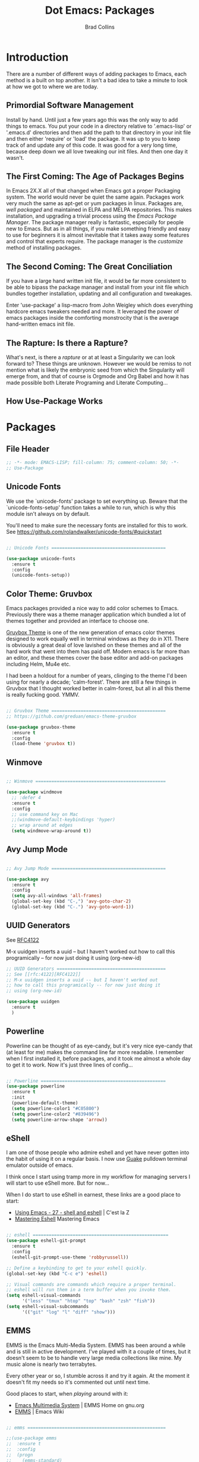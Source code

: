 #+TITLE:Dot Emacs:  Packages
#+AUTHOR: Brad Collins
#+EMAIL: brad@chenla.la
#+PROPERTY: header-args    :results drawer  :tangle emacs-packages.el

* Introduction

There are a number of different ways of adding packages to Emacs, each
method is a built on top another.  It isn't a bad idea to take  a
minute to look at how we got to where we are today.

** Primordial Software Management

Install by hand.  Until just a few years ago this was the only way to
add things to emacs.  You put your code in a directory relative to
'.emacs-lisp' or '.emacs.d' directories and then add the path to that
directory in your init file and then either 'require' or 'load' the
package.  It was up to you to keep track of and update any of this
code.  It was good for a very long time, because deep down we all love
tweaking our init files.  And then one day it wasn't.  

** The First Coming: The Age of Packages Begins

In Emacs 2X.X all of that changed when Emacs got a proper Packaging
system.  The world would never be quiet the same again. Packages work
very much the same as apt-get or yum packages in linux.  Packages are,
/well packaged/ and maintained in ELPA and MELPA repositories.  This
makes installation, and upgrading a trivial process using the /Emacs
Package Manager/.  The package manager really is fantastic, especially
for people new to Emacs.  But as in all things, if you make something
friendly and easy to use for beginners it is almost inevitable that it
takes away some features and control that experts require.  The
package manager is the /customize/ method of installing packages.

** The Second Coming: The Great Conciliation

If you have a large hand written init file, it would be far more
consistent to be able to bipass the package manager and install from
your init file which bundles together installation, updating and all
configuration and tweakages.

Enter 'use-package' a lisp-macro from John Weigley which does
everything hardcore emacs tweakers needed and more.  It leveraged the
power of emacs packages inside the comforting monstrocity that is the
average hand-written emacs init file.

** The Rapture: Is there a Rapture?  

What's next, is there a /rapture/ or at at least a Singularity we can
look forward to?  These things are unknown.  However we would be
remiss to not mention what is likely the embryonic seed from which the
Singularity will emerge from, and that of course is Orgmode and Org
Babel and how it has made possible both Literate Programing and
Literate Computing...

** How Use-Package Works

* Packages
** File Header 

#+begin_src emacs-lisp
;; -*- mode: EMACS-LISP; fill-column: 75; comment-column: 50; -*-
;; Use-Package
#+end_src

** Unicode Fonts

We use the `unicode-fonts' package to set everything up. Beware that
the `unicode-fonts-setup' function takes a while to run, which is why
this module isn't always on by default.

You'll need to make sure the necessary fonts are installed for this to
work. See https://github.com/rolandwalker/unicode-fonts/#quickstart

#+begin_src emacs-lisp

;; Unicode Fonts ===========================================

(use-package unicode-fonts
  :ensure t
  :config
  (unicode-fonts-setup))

#+end_src


** Color Theme: Gruvbox

Emacs packages provided a nice way to add color schemes to Emacs.
Previously there was a theme manager application which bundled a lot
of themes together and provided an interface to choose one.

[[https://github.com/greduan/emacs-theme-gruvbox][Gruvbox Theme]] is one of the new generation of emacs color themes
designed to work equally well in terminal windows as they do in X11.
There is obviously a great deal of love lavished on these themes and
all of the hard work that went into them has paid off.  Modern emacs
is far more than an editor, and these themes cover the base editor and
add-on packages including Helm, Mu4e etc.

I had been a holdout for a number of years, clinging to the theme I'd 
been using for nearly a decade; 'calm-forest'.  There are still a few
things in Gruvbox that I thought worked better in calm-forest, but all
in all this theme is really fucking good.  YMMV.

#+begin_src emacs-lisp

;; Gruvbox Theme ===========================================
;; https://github.com/greduan/emacs-theme-gruvbox

(use-package gruvbox-theme
  :ensure t
  :config
  (load-theme 'gruvbox t))

#+end_src

** Winmove

#+begin_src emacs-lisp

;; Winmove =================================================

(use-package windmove
  ;; :defer 4
  :ensure t
  :config
  ;; use command key on Mac
  ;;(windmove-default-keybindings 'hyper)
  ;; wrap around at edges
  (setq windmove-wrap-around t))

#+end_src

** Avy Jump Mode

#+begin_src emacs-lisp

;; Avy Jump Mode ===========================================

(use-package avy
  :ensure t
  :config
  (setq avy-all-windows 'all-frames)
  (global-set-key (kbd "C-,") 'avy-goto-char-2)
  (global-set-key (kbd "C-.") 'avy-goto-word-1))

#+end_src

** UUID Generators

See [[rfc:4122][RFC4122]]

M-x uuidgen inserts a uuid -- but I haven't worked out how to call
this programically -- for now just doing it using (org-new-id)


#+begin_src emacs-lisp
;; UUID Generators =========================================
;; See [[rfc:4122][RFC4122]]
;; M-x uuidgen inserts a uuid -- but I haven't worked out
;; how to call this programically -- for now just doing it
;; using (org-new-id)

(use-package uuidgen
  :ensure t
  )

#+end_src


** Powerline

Powerline can be thought of as eye-candy, but it's very nice eye-candy
that (at least for me) makes the command line far more readable.  I
remember when I first installed it, before packages, and it took me
almost a whole day to get it to work.  Now it's just three lines of
config...

#+begin_src emacs-lisp

;; Powerline ===============================================
(use-package powerline
  :ensure t
  :init
  (powerline-default-theme)
  (setq powerline-color1 "#C05800")
  (setq powerline-color2 "#839496")
  (setq powerline-arrow-shape 'arrow))

#+end_src

** eShell

I am one of those people who admire eshell and yet have never gotten
into the habit of using it on a regular basis. I now use [[https://github.com/Guake/guake][Guake]]
pulldown terminal emulator outside of emacs.

I think once I start using tramp more in my workflow for managing
servers I will start to use eShell more.  But for now...

When I do start to use eShell in earnest, these links are a good place
to start:

 - [[http://cestlaz.github.io/posts/using-emacs-27-shell/#.WKFrkbMxVph][Using Emacs - 27 - shell and eshell]] | C'est la Z
 - [[https://www.masteringemacs.org/article/complete-guide-mastering-eshell][Mastering Eshell]] Mastering Emacs

#+begin_src emacs-lisp

;; eshell ===================================================
(use-package eshell-git-prompt
  :ensure t
  :config
  (eshell-git-prompt-use-theme 'robbyrussell))

;; Define a keybinding to get to your eshell quickly.
(global-set-key (kbd "C-c e") 'eshell)

;; Visual commands are commands which require a proper terminal.
;; eshell will run them in a term buffer when you invoke them.
(setq eshell-visual-commands
      '("less" "tmux" "htop" "top" "bash" "zsh" "fish"))
(setq eshell-visual-subcommands
      '(("git" "log" "l" "diff" "show")))

#+end_src

** EMMS

EMMS is the Emacs Multi-Media System.  EMMS has been around a while
and is still in active development.  I've played with it a couple of
times, but it doesn't seem to be to handle very large media
collections like mine.  My music alone is nearly two terrabytes.

Every other year or so, I stumble across it and try it again.  At the
moment it doesn't fit my needs so it's commented out until next time.

Good places to start, when /playing/ around with it:

  - [[https://www.gnu.org/software/emms/][Emacs Multimedia System]] | EMMS Home on gnu.org
  - [[https://www.emacswiki.org/emacs/EMMS][EMMS]] | Emacs Wiki

#+begin_src emacs-lisp

;; emms ====================================================

;;(use-package emms
;;  :ensure t
;;  :config
;;  (progn
;;    (emms-standard)
;;    (emms-default-players)
;;    (setq emms-playlist-buffer-name "Music-EMMS")
;;    (setq emms-source-file-default-directory "/media/deerpig/green/music")))

#+end_src

** WC-Org

Displays word count in modeline of org buffers.

Can be customized using `defcustom wc-linemode-format'

See http://ireal.blog/?p=6722


#+begin_src emacs-lisp

;; WC-Org ==================================================
;; (add-hook 'org-mode-hook 'wc-mode)
;; Displays word count in modeline of org buffers.
;; Can be customized using `defcustom wc-linemode-format'
;; See http://ireal.blog/?p=6722

(use-package wc-mode
  :ensure t
  )

#+end_src

** Org Wiki

;; Org-wiki ================================================

;; (use-package org-wiki
;;   :ensure t
;;   :init
;;   )

;; https://github.com/caiorss/org-wiki

 ;; (let ((url "https://raw.githubusercontent.com/caiorss/org-wiki/master/org-wiki.el"))     
 ;;       (with-current-buffer (url-retrieve-synchronously url)
 ;; 	(goto-char (point-min))
 ;; 	(re-search-forward "^$")
 ;; 	(delete-region (point) (point-min))
 ;; 	(kill-whole-line)
 ;; 	(package-install-from-buffer)))


** Org Ref

Org-Ref is nothing short of mindblowing!  

#+begin_quote
org-ref: citations, cross-references, indexes, glossaries and bibtex
utilities for org-mode
#+end_quote

And yet I'm not using it... yet.  But I have a good excuse :)

References are an important part of what we will integrate into BMF.
At present I maintain a BibTex database like many other scholars and
scientists.  But my next step will be to convert the BibTex database
into a literate BibTex database -- where each reference will be a
separate heading and include a lot more information than you can
presently keep inside BibTex.  The idea is to then tangle the file so
that a traditional BibTex database is generated.  That's not
difficult, but I am still not sure how this will interact with Org-Ref
which is very much based on the BibTex textfile database world.  There
are so many cool lookup tools in Org-Ref that I want to work out how
to be able to add references from Org-Ref and still have a primary
reference database that will be using BMF Literate References.

So until I can set aside a block of time to tackle this, it will
remain commented out :(

When I do tackle it, this is where to begin:

  - [[https://github.com/jkitchin/org-ref][Org-Ref]] | jkitchin GitHub
  - [[https://www.youtube.com/watch?v=2t925KRBbFc][Org Ref]] | YouTube

#+begin_src emacs-lisp

;; Org-Ref =================================================
;; 
;; Org-ref is for interactively adding references to org documents
;; as they are being composed and exported.

;; (use-package org-ref
;;   :ensure t
;;   :config
;;   (setq reftex-default-bibliography '("~/org/biblio.bib"))
;;   (setq org-ref-ref-library 'org-ref-helm-cite)
  
;;   (setq org-ref-bibliography-notes    "~/org/biblio.bib"
;; 	org-ref-default-bibliography  "~/org/bibtex-pdfs"
;; 	org-ref-pdf-directory         "~/htdocs/lib")

;;   (setq bibtex-completion-bibliography "~/org/biblio.bib"
;; 	bibtex-completion-library-path "~/htdocs/lib"
;; 	bibtex-completion-notes-path   "~/org")
  
  ;; open pdf with system pdf viewer (works on mac)
  ;; (setq bibtex-completion-pdf-open-function
  ;; 	(lambda (fpath)
  ;; 	  (start-process "open" "*open*" "open" fpath)))
;;  )

#+end_src


** SSH

#+begin_src emacs-lisp

;; SSH =====================================================

;; may or may not help emacs not prompt for ssh key passphrases

(use-package exec-path-from-shell
  :ensure t
  :config
  (exec-path-from-shell-copy-env "SSH_AGENT_PID")
  (exec-path-from-shell-copy-env "SSH_AUTH_SOCK"))

#+end_src

** Which Key

which-key is a minor mode for Emacs that displays the key bindings
following your currently entered incomplete command (a prefix) in a
popup.

This cuts down on the need for a many hydras.  I love hydra but it's
better at creating little alternate universes to do specialized
things.

home: [[https://github.com/justbur/emacs-which-key][emacs-which-key]] | github
      [[http://irreal.org/blog/?p=5156][Which Key]] | Irreal

#+begin_src emacs-lisp
(use-package which-key
  :ensure t
  :config 
  (which-key-setup-side-window-right)
  (which-key-mode)
)
#+end_src

#+RESULTS:
: t

** Git Packages

 - [[http://www.wikemacs.org/wiki/Git#Colorize_Dired_output_depending_on_the_file_git_status][Git]] | WikEmacs


#+begin_src emacs-lisp
;; GIT Packages ============================================
#+end_src
*** Git Library

#+begin_src emacs-lisp
(use-package git
  :ensure t)
#+end_src

*** Magit

Magit, along with Orgmode and Helm have transformed the way I use
Emacs more than perhaps any other.  But there is a learning curve --
but most of that learning curve is getting your head around Git and
how to /think/ in Git and make it part of nearly every moment of your
workflow. 

Magit actually makes learning and integrating Git into your life far
easier, even though I still only use a fraction of the power of what
Git and Magit can do.

Hmmmm. for someone who doesn't like learning tech skills from YouTube,
there sure are a lot of emacs videos of late.  The thing is, the
videos /aren't/ a good to learn new things.  But they are good at
showing what's possible and demonstrate workflow that is difficult to
do in a document.

Git is one of those subjects where videos can help visualize workflow
and useage patterns.  And if you think I'm rationalizing.... well,
that's my story and I'm sticking to it.

More info & Videos: 

  - [[https://www.youtube.com/watch?v=D1SJ6mFWYyA][Productive Emacs: Magit]] | YouTube

I'm starting to get the hang of simple rebasing, but squashing and
splitting are still beyond me.  These are good places to start:

  - [[https://www.youtube.com/watch?v=vQO7F2Q9DwA&feature=youtu.be][Magit Rebasing]] | YouTube
  - [[http://irreal.org/blog/?p=5514][Rewriting Git History with Rebase in Magit]] | Irreal

Merging diffs is the bane of my existence.  I'm still struggling to
effectively use both smerge and ediff in Magit.  These links are good
starting places:

  - [[http://irreal.org/blog/?p=5651][Merging with smerge]] | Irreal
  - [[https://coderwall.com/p/mcrwag/use-magit-ediff-to-resolve-merge-conflicts][Use magit-ediff to resolve merge conflicts]] | Coderwall
 

#+begin_src emacs-lisp

;; Magit ---------------------------------------------------

(use-package magit
  :ensure t
  :bind
  ("C-x g" . magit-status)
  ("C-x M-g" . magit-dispatch-popup))

#+end_src

*** Git Gutter

Git gutter is a minor mode that indicates lines, in the left-side
/gutter/ of the window that have been added or deleted or changed
since the last comit in a Git repository.

After you've used this for a couple of days you start to wonder how
you ever lived without it.

:home: https://github.com/syohex/emacs-git-gutter

#+begin_src emacs-lisp

;; Git-Gutter ----------------------------------------------
;; :home: https://github.com/syohex/emacs-git-gutter
(use-package git-gutter
  :ensure t
  :config
  ;; use globally
  (global-git-gutter-mode +1)
  ;; add hook if you want to only use for specific modes
  (add-hook 'ruby-mode-hook 'git-gutter-mode)
  (add-hook 'python-mode-hook 'git-gutter-mode))

#+end_src

*** Magithub

Magithub allows you to create new repos in GitHub from within emacs.
I haven't really felt the need for this, though lately I'm been
creating a lot of new GitHub repos.  But I still have it commented out
until I feel the need.

#+begin_src emacs-lisp

;; Magithub ------------------------------------------------
;; SEE: http://jr0cket.co.uk/2017/02/spacemacs-using-magit-with-github.html
;;
;; requires installation of hub, see: https://hub.github.com/
;; which I'm not quite ready to do.

;; (use-package magithub
;;   :ensure t
;;   :after magit
;;   :config (magithub-feature-autoinject t))

#+end_src

*** Git Time Machine

 - [[https://github.com/pidu/git-timemachine][pidu/git-timemachine]] | GitHub


  - p :: Visit previous historic version
  - n :: Visit next historic version
  - w :: Copy the abbreviated hash of the current historic version
  - W :: Copy the full hash of the current historic version
  - g :: Goto nth revision
  - q :: Exit the time machine.

#+begin_src emacs-lisp

;; Git Timemachine -----------------------------------------

(use-package  git-timemachine
  :ensure t
)

#+end_src
*** Dired K

Highlights contents of git repository directories in dired like in [[https://github.com/supercrabtree/k][k]]
in z-shell.

After you get used to git-gutter this is the next logical step.  I
like it, but would like to see the option of having a view mode that
matched git-gutter.  But then again perhaps not.

I also like the human readable size colors which go from green to red,
indicating the file size.  And having timestamps that gradually fade
is very nice as well.

- [[https://github.com/syohex/emacs-dired-k][syohex/emacs-dired-k]] | GitHub


#+begin_src emacs-lisp
;; Dired K =================================================

(use-package dired-k
  :ensure t
  :config 
  (setq dired-k-human-readable t)
  (define-key dired-mode-map (kbd "K") 'dired-k)
  ;; You can use dired-k alternative to revert-buffer
  (define-key dired-mode-map (kbd "g") 'dired-k)

  ;; always execute dired-k when dired buffer is opened
  (add-hook 'dired-initial-position-hook 'dired-k)

  (add-hook 'dired-after-readin-hook #'dired-k-no-revert))
#+end_src


** Yas-snippet 


Clone AndreaCrotti's yasnippet collection:

   https://github.com/AndreaCrotti/yasnippet-snippets.git 

I put the directories under the ~/.dotfiles/emacs.d/ directory so that
snippets are kept in sync between boxes.  yasmate snippets end in an
underscore -- so in an org file, dot_ and then <TAB> will insert the
snippets.  Install all custom snippets into the snippets directory
when you hit C-c C-c when you create a new snippet and then run M-x
yas-reload-all.  M-x yasnippet-describe-tables will show available
snippets for the mode you are in.

#+begin_src emacs-lisp
  ;; YASNIPPET ================================================

  (use-package yasnippet
    :ensure t
    :config
    ;; (setq yas-snippet-dirs
    ;;   '("~/.dotfiles/emacs.d/yasnippets/snippets/"
    ;;     "~/.dotfiles/emacs.d/yasnippets/yasmate/"
    ;;     "~/.dotfiles/emacs.d/yasnippets/bootstrap/"))
    (setq warning-suppress-types '(yasnippet backquote-change))
    ;;(add-to-list 'warning-suppress-types '(yasnippet backquote-change))
    ;;(define-key yas-minor-mode-map (kbd "<tab>") 'yas-expand)
    ;;(define-key yas-minor-mode-map (kbd "TAB") 'yas-expand)
    )

    (yas-global-mode 1)
    (yas-reload-all)
#+end_src

** Programing Languages

#+begin_src emacs-lisp

;; Programing Languages ====================================
;; Except Lisp, which has it's own file.

#+end_src

*** PHP


#+begin_src emacs-lisp

;; PHP =====================================================

(use-package php-mode
  :ensure t
  )

#+end_src

*** Ruby

#+begin_src emacs-lisp

;; Ruby ====================================================

(use-package ruby-mode
  :ensure t
  :mode "\\.rb\\'"
  :interpreter "ruby")

#+end_src

*** Python

#+begin_example

;; Python ==================================================

(use-package python-mode
  :ensure t)

#+end_example

** Dictionaries

#+begin_src emacs-lisp

;; Dictionaries and Word Definitions =======================

;; Define Word 
;; looks up definition online in word-nik
;; (use-package define-word
;;   :ensure t
;;   )
 (use-package dictionary
   :ensure t
   )

#+end_src

** Boxquote

#+begin_src emacs-lisp

;; Boxquote =================================================

(use-package boxquote
  :ensure t )

#+end_src

** Lorem ipsum

#+begin_src emacs-lisp

;; Lorem ipsum ==============================================

(use-package lorem-ipsum
  :ensure t)

#+end_src

** Twittering Mode

#+begin_src emacs-lisp

;; Twittering ===============================================

  (use-package twittering-mode
  :ensure t
  :config
  (setq twittering-use-master-password t)
  (setq twittering-icon-mode t)         ; Show icons
  (setq twittering-timer-interval 300)  ; Update timeline each 300 seconds
  (setq twittering-url-show-status nil) ; Keeps the echo area from
 				        ; showing all the http processes
  )

#+end_src

** Elfeed


 - [[https://github.com/skeeto/elfeed][skeeto/elfeed]]  | Github
 - [[https://github.com/algernon/elfeed-goodies][elfeed-goodies]] | Github
 - [[https://github.com/remyhonig/elfeed-org][elfeed-org]]     | Github
 - [[http://cestlaz.github.io/posts/using-emacs-29%20elfeed/#.WK-eQLMxVph][Using Emacs #29 -elfeed part 1]] | C'est la Z

 - [[http://nullprogram.com/blog/2013/11/26/][Elfeed Tips and Tricks]] | null program

#+begin_src emacs-lisp

  ;; elfeed =================================================

  (setq elfeed-db-directory "~/.elfeed")

  (use-package elfeed
    :ensure t
  ;;  :config
  ;;  (setq elfeed-search-filter "@6-months-ago +unread")
    :bind (:map elfeed-search-mode-map
		("q" . bjm/elfeed-save-db-and-bury)
		("Q" . bjm/elfeed-save-db-and-bury)
		("j" . hydra-elfeed/body)
		("J" . hydra-elfeed/body)))

		;;("m" . elfeed-toggle-star)
		;;("M" . elfeed-toggle-star)


  (defun elfeed-mark-all-as-read ()
	(interactive)
	(mark-whole-buffer)
	(elfeed-search-untag-all-unread))

  ;;functions to support syncing .elfeed between machines
  ;;makes sure elfeed reads index from disk before launching
  (defun bjm/elfeed-load-db-and-open ()
    "Wrapper to load the elfeed db from disk before opening"
    (interactive)
    (elfeed-db-load)
    (elfeed)
    (elfeed-search-update--force))

  ;;write to disk when quiting
  (defun bjm/elfeed-save-db-and-bury ()
    "Wrapper to save the elfeed db to disk before burying buffer"
    (interactive)
    (elfeed-db-save)
    (quit-window))

  ;; (defalias 'elfeed-toggle-star
  ;;   (elfeed-expose #'elfeed-search-toggle-all 'star))


  ;; elfeed goodies ======================================

  (use-package elfeed-goodies
    :ensure t
    :init
    (setq elfeed-goodies/entry-pane-position (quote bottom))
    :config
    (elfeed-goodies/setup))

  ;; elfeed-org ==========================================

  (use-package elfeed-org
    :ensure t
    :config
    (elfeed-org)
    (setq rmh-elfeed-org-files (list "~/org/elfeed.org")))

#+end_src

#+RESULTS:
:RESULTS:
t
:END:

** Color Themes

Do I really need this anymore?  If I do this should be moved up with
the Gruvbox section.

#+begin_src emacs-lisp

;; Color Themes ============================================

;; to choose a theme interactively -- M-x color-theme-select
(use-package color-theme
  :ensure t
  )

#+end_src

** WebDev Packages

#+begin_src emacs-lisp

;; WebDev ==================================================

#+end_src

*** nXML Mode

nXML Mode should be now part of emacs -- mXML is still best for
working with XML, but Web-Mode is better for WebDev.

*** HTML Tidy

#+begin_src emacs-lisp

;; HTML Tidy -----------------------------------------------

(use-package tidy
  :ensure t
  )

#+end_src

*** RelaxNG


#+begin_src emacs-lisp

;; RelaxNG Mode --------------------------------------------

(use-package rnc-mode
  :ensure t
  )

#+end_src

*** Htmlize

#+begin_src emacs-lisp

;; Htmlize -------------------------------------------------

(use-package htmlize
  :ensure t
  )

#+end_src


*** Web Mode

#+begin_src emacs-lisp
;; Web-Mode ------------------------------------------------
;;
;; Replacement for html mode.
;;
;; See:
;; :url: http://web-mode.org/ ;; home page
;; :url: http://cestlaz.github.io/posts/using-emacs-21-web-mode/#.WC0t1LMxVhF
(use-package web-mode
    :ensure t
    :config
	 (add-to-list 'auto-mode-alist '("\\.html?\\'" . web-mode))
	 (setq web-mode-engines-alist
	       '(("django"    . "\\.html\\'"))) ;; use for liquid (jekyll)
	 (setq web-mode-ac-sources-alist
	       '(("css" . (ac-source-css-property))
		 ("html" . (ac-source-words-in-buffer ac-source-abbrev))))

(setq web-mode-enable-auto-closing t)
(setq web-mode-enable-auto-quoting t))

#+end_src


*** Rainbow Mode

Once you start using it, you wonder how you every worked with CSS
without it....

#+begin_src emacs-lisp

;; Rainbow mode --------------------------------------------

(use-package rainbow-mode
  :ensure t
  :config
   (autoload 'rainbow-mode "rainbow" nil t nil)
   (add-hook 'css-mode-hook
	     (lambda ()
	       (rainbow-mode 1)))
  )

#+end_src

*** CSS Mode


#+begin_src emacs-lisp

;; CSS Mode ------------------------------------------------

(use-package css-mode
  :ensure t
  :init
  (defalias 'apropos-macrop 'macrop)
  (autoload 'css-mode "css-mode")
  (setq auto-mode-alist       
    (cons '("\\.css\\'" . css-mode) auto-mode-alist))
  )

#+end_src

** CSV Mode

#+begin_src emacs-lisp

;; CSV Mode ================================================

(use-package csv-mode
  :ensure t
  )

#+end_src

** Findr

Do we need this?  Using Helm as find interface

#+begin_src emacs-lisp

;; findr ===================================================

(use-package findr
  :ensure t
  )

#+end_src


** WWTime

#+begin_src emacs-lisp

;; wwtime ==================================================
(use-package wwtime
  :ensure t
  )

#+end_src

** JSON 

Move up with WebDev?

#+begin_src emacs-lisp

;; JSON ====================================================

(use-package json
  :ensure t
  )


#+end_src

** Chef & Cucumber
#+begin_src emacs-lisp

;; Chef & Cucumber =========================================

#+end_src

*** Chef

#+begin_src emacs-lisp

;; Chef ----------------------------------------------------

(use-package chef-mode
  :ensure t
  )

#+end_src

*** Cucumber
#+begin_src emacs-lisp

;; Cucumber ------------------------------------------------

;; (edit .feature files)
(use-package feature-mode
  :ensure t)

#+end_src

** Emacs Lisp Development
#+begin_src emacs-lisp

;; Emacs Lisp Development ==================================

#+end_src

*** Cask
#+begin_src emacs-lisp

;; Cask ----------------------------------------------------

;; (project package management for elisp)
(use-package cask
  :ensure t
  )

#+end_src


*** Ecukes

#+begin_src emacs-lisp

;; Ecukes --------------------------------------------------

;; (cucumber like tests for elisp)
(use-package ecukes
  :ensure t
  )

#+end_src

** Expand-Region

As Mike Zamansky promised, it's really easy to fall in love with this
package.  People outside of emacs don't need to mark regions for
anything accept cut and paste.  In Emacs that's just a common
use-case.

By default it is bound to C-=.

  - [[https://github.com/magnars/expand-region.el][Expand-Region.el]] | GitHub
  - [[http://cestlaz.github.io/posts/using-emacs-17-misc/#.WKhJdbMxVhE][Using Emacs 17 - misc small packages]] | C'est la Z

#+begin_src emacs-lisp

;; Expand Region ===========================================
;; expand the marked region in semantic increments 
;; (negative prefix to reduce region)
;; Bound to C-= by default

(use-package expand-region
:ensure t
:config 
(global-set-key (kbd "C-=") 'er/expand-region))

#+end_src

#+RESULTS:
:RESULTS:
t
:END:

** Hungry Delete

I had tried hungry delete a few years ago, or it might have been
something else that did the same thing and didn't like.  I think it
/was/ just a function that I found on EmacsWiki back in the day.

The /package/ Hungry Delete adds a lot of smarts to concept, and
mostly does what you intend to do.  But it does have a little learning
curve.  If you have say four blank lines and you want to delete all
but one, hungry delete will eat all four and you'll have to add in the
extra line again.  That still saves three keystrokes.

I'll try it out for a while and see if it's a keeper or not.

  - [[https://github.com/nflath/hungry-delete][hungry-delete]] | GitHub
  - [[http://cestlaz.github.io/posts/using-emacs-17-misc/#.WKhJdbMxVhE][Using Emacs 17 - misc small packages]] | C'est la Z

#+begin_src emacs-lisp

;; Hungry Delete ===========================================
;; deletes all the whitespace when you hit backspace or delete
(use-package hungry-delete
:ensure t
:config
(global-hungry-delete-mode))

#+end_src

#+RESULTS:
:RESULTS:
t
:END:

** iEdit

iEdit allows you to edit all instances of a marked region in a buffer.

I've tried multiple cursors, but it is too finicky for my tastes, as
Mike Zamansky said, /iedit combined with narrow region works very
well.

However, I don't use the function from Endless Parenthesis, I had used
it a few years ago -- but now that I'm using which-key, the whole
narrowing keymap pops up using C-x n.

In Org mode, I've set up to use speed keys to narrow-widen, which I
use all the time.  So, taken together, I am happy with the setup and
all I have to remember is C-x n n/w to narrow, highlight the text to
edit and then C-; and you're good to go.

 - [[https://github.com/victorhge/iedit][iedit]] | GitHub
 - [[http://cestlaz.github.io/posts/using-emacs-18-narrow/#.WKlrKLMxVph][Using Emacs - 18 - Narrowing and iedit]] | C'est la Z
 - [[http://endlessparentheses.com/emacs-narrow-or-widen-dwim.html][Emacs narrow-or-widen-dwim]] | Endless Parentheses

#+begin_src emacs-lisp

;; iEdit ===================================================
;; edit all instances of a marked region in a buffer
;; bound to C-;
(use-package iedit
  :ensure t)
#+end_src

#+RESULTS:
:RESULTS:
nil
:END:

** Beacon Mode

Another tip from Mike Zamansky.  I had my doubts by it really is
pretty cool and does help you keep track of the curser when you
scroll (when you scroll -- not when you move the cursor which would be
annoying).

  - [[https://github.com/Malabarba/beacon][beacon]] | GitHub
  - [[http://cestlaz.github.io/posts/using-emacs-17-misc/#.WKhJdbMxVhE][Using Emacs 17 - misc small packages]] | C'est la Z

#+begin_src emacs-lisp

;; Beacon Mode =============================================
;; flashes the cursor's line when you scroll

(use-package beacon
:ensure t
:config
(beacon-mode 1)
; this color looks good for the zenburn theme but not for the one
; I'm using for the videos
(setq beacon-color "#666600")
)
#+end_src

#+RESULTS:
:RESULTS:
t
:END:
** Nyan Mode

Okay, this was stupid, installed it because I was bored, and yes it
shows the famous pop-tart cat in your mode-line.  It's really not
worth it.  But someone at work thought that nyan-cat was an emacs
thing and I thought, no.  But I wouldn't be surprised it if was.

Can't work out how to kill it.  Well, it won't be loaded when I
reboot, so there is that....

NOT tangled.

#+begin_src emacs-lisp :tangle no
(use-package  nyan-mode
 :ensure 
 :config
(nyan-mode 1))
#+end_src

#+RESULTS:
:RESULTS:
t
:END:
** Calfw 

There is a package available for GCal integration as well.

  - [[https://github.com/kiwanami/emacs-calfw][kiwanami/emacs-calfw]] | GitHub
  - [[http://jameswilliams.be/blog/2016/01/11/Taming-Your-GCal.html][Taming Google Calendar With Org-Mode]]

This has been a 


#+begin_src emacs-lisp

  ;; Calfw ===================================================

  (use-package calfw
    :ensure t 
    :config
     (require 'calfw-org)
     (setq cfw:org-overwrite-default-keybinding t)
     ;;(setq cfw:org-agenda-schedule-args '(:timestamp))

     (define-key global-map "\C-cq" 'cfw:open-org-calendar)
  )


     (setq calendar-day-name-array
	["日" "月" "火" "水" "木" "金" "土"])

     ;; Default setting
     (setq cfw:fchar-junction ?+
	cfw:fchar-vertical-line ?|
	cfw:fchar-horizontal-line ?-
	cfw:fchar-left-junction ?+
	cfw:fchar-right-junction ?+
	cfw:fchar-top-junction ?+
	cfw:fchar-top-left-corner ?+
	cfw:fchar-top-right-corner ?+ )

     ;; Unicode characters
     ;; (setq cfw:fchar-junction ?╋
     ;;       cfw:fchar-vertical-line ?┃
     ;;       cfw:fchar-horizontal-line ?━
     ;;       cfw:fchar-left-junction ?┣
     ;;       cfw:fchar-right-junction ?┫
     ;;       cfw:fchar-top-junction ?┯
     ;;       cfw:fchar-top-left-corner ?┏
     ;;       cfw:fchar-top-right-corner ?┓)

  (custom-set-faces
   '(cfw:face-title ((t (:foreground "darkgoldenrod3" :weight bold :height 2.0 :inherit variable-pitch))))
   '(cfw:face-header ((t (:foreground "maroon2" :weight bold))))
   '(cfw:face-sunday ((t :foreground "red" :weight bold)))
   '(cfw:face-saturday ((t :foreground "blue" :weight bold)))
   '(cfw:face-holiday ((t :background "grey10" :foreground "purple" :weight bold)))
   '(cfw:face-default-content ((t :foreground "green2" )))
   '(cfw:face-regions ((t :foreground "cyan")))
   '(cfw:face-day-title ((t :background "grey10")))
   '(cfw:face-today-title ((t :background "red4" :weight bold)))
   '(cfw:face-today ((t :foreground: "cyan" :weight bold)))
   '(cfw:face-select ((t :background "blue4")))
   '(cfw:face-toolbar-button-off ((t :foreground "cyan" :weight bold)))
   '(cfw:face-toolbar-button-on ((t :foreground "Gray50" :weight bold)))
  ;;  '(cfw:face-grid ((t :foreground "DarkGrey")))
  ;;  '(cfw:face-default-day ((t :weight bold :inherit cfw:face-day-title)))
  ;;  '(cfw:face-annotation ((t :foreground "RosyBrown" :inherit cfw:face-day-title)))
   )

#+end_src

#+RESULTS:
:RESULTS:
nil
:END:


** Chronos

 - [[https://github.com/dxknight/chronos][dxknight/chronos: Chronos]] | Github

#+begin_src emacs-lisp

;; Chronos =================================================
 (use-package chronos 
   :ensure t
   :init
 (setq chronos-expiry-functions '(chronos-buffer-notify
                                  chronos-dunstify))
)

#+end_src

#+RESULTS:
:RESULTS:
nil
:END:

** Helm-chronos

 - [[https://github.com/dxknight/helm-chronos][dxknight/helm-chronos]] | GitHub

#+begin_src emacs-lisp

;; Helm Chronos ============================================
 (use-package helm-chronos
   :ensure t
   :init
 (setq helm-chronos-standard-timers
   '( "   1/You Win!"
      "   2/Drink Beer!"
      "   4/Soak noodles"
      "  25/Pomodoro: Work on helm-chronos + 5/Pomodoro: Rest"))
)

#+end_src

#+RESULTS:
:RESULTS:
nil
:END:
